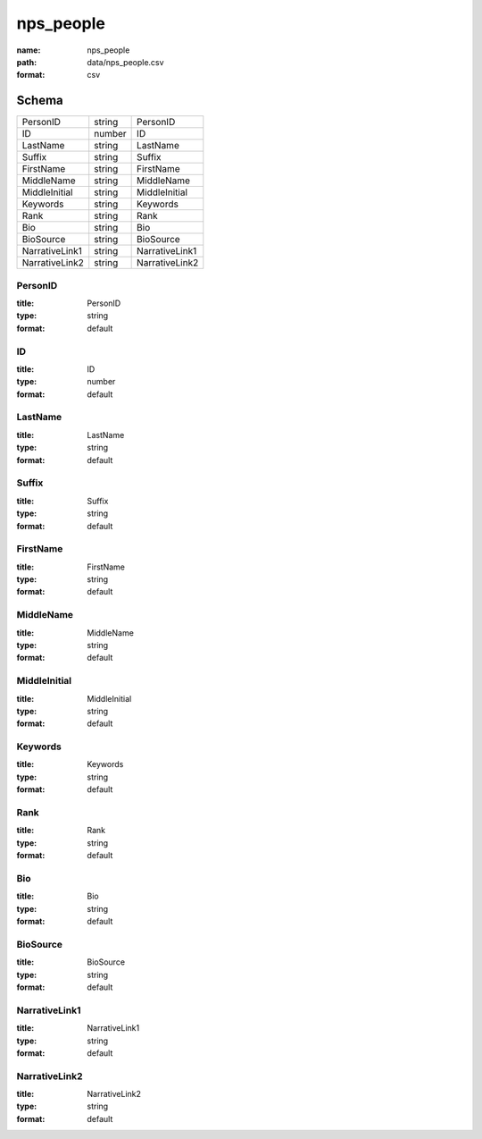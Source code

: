 ##########
nps_people
##########

:name: nps_people
:path: data/nps_people.csv
:format: csv





Schema
======



==============  ======  ==============
PersonID        string  PersonID
ID              number  ID
LastName        string  LastName
Suffix          string  Suffix
FirstName       string  FirstName
MiddleName      string  MiddleName
MiddleInitial   string  MiddleInitial
Keywords        string  Keywords
Rank            string  Rank
Bio             string  Bio
BioSource       string  BioSource
NarrativeLink1  string  NarrativeLink1
NarrativeLink2  string  NarrativeLink2
==============  ======  ==============

PersonID
--------

:title: PersonID
:type: string
:format: default





       
ID
--

:title: ID
:type: number
:format: default





       
LastName
--------

:title: LastName
:type: string
:format: default





       
Suffix
------

:title: Suffix
:type: string
:format: default





       
FirstName
---------

:title: FirstName
:type: string
:format: default





       
MiddleName
----------

:title: MiddleName
:type: string
:format: default





       
MiddleInitial
-------------

:title: MiddleInitial
:type: string
:format: default





       
Keywords
--------

:title: Keywords
:type: string
:format: default





       
Rank
----

:title: Rank
:type: string
:format: default





       
Bio
---

:title: Bio
:type: string
:format: default





       
BioSource
---------

:title: BioSource
:type: string
:format: default





       
NarrativeLink1
--------------

:title: NarrativeLink1
:type: string
:format: default





       
NarrativeLink2
--------------

:title: NarrativeLink2
:type: string
:format: default





       

